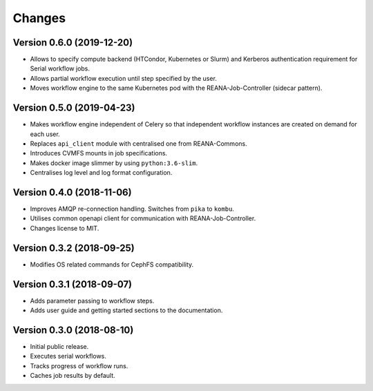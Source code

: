 Changes
=======

Version 0.6.0 (2019-12-20)
--------------------------

- Allows to specify compute backend (HTCondor, Kubernetes or Slurm) and
  Kerberos authentication requirement for Serial workflow jobs.
- Allows partial workflow execution until step specified by the user.
- Moves workflow engine to the same Kubernetes pod with the REANA-Job-Controller
  (sidecar pattern).

Version 0.5.0 (2019-04-23)
--------------------------

- Makes workflow engine independent of Celery so that independent workflow
  instances are created on demand for each user.
- Replaces ``api_client`` module with centralised one from REANA-Commons.
- Introduces CVMFS mounts in job specifications.
- Makes docker image slimmer by using ``python:3.6-slim``.
- Centralises log level and log format configuration.

Version 0.4.0 (2018-11-06)
--------------------------

- Improves AMQP re-connection handling. Switches from ``pika`` to ``kombu``.
- Utilises common openapi client for communication with REANA-Job-Controller.
- Changes license to MIT.

Version 0.3.2 (2018-09-25)
--------------------------

- Modifies OS related commands for CephFS compatibility.

Version 0.3.1 (2018-09-07)
--------------------------

- Adds parameter passing to workflow steps.
- Adds user guide and getting started sections to the documentation.

Version 0.3.0 (2018-08-10)
--------------------------

- Initial public release.
- Executes serial workflows.
- Tracks progress of workflow runs.
- Caches job results by default.
